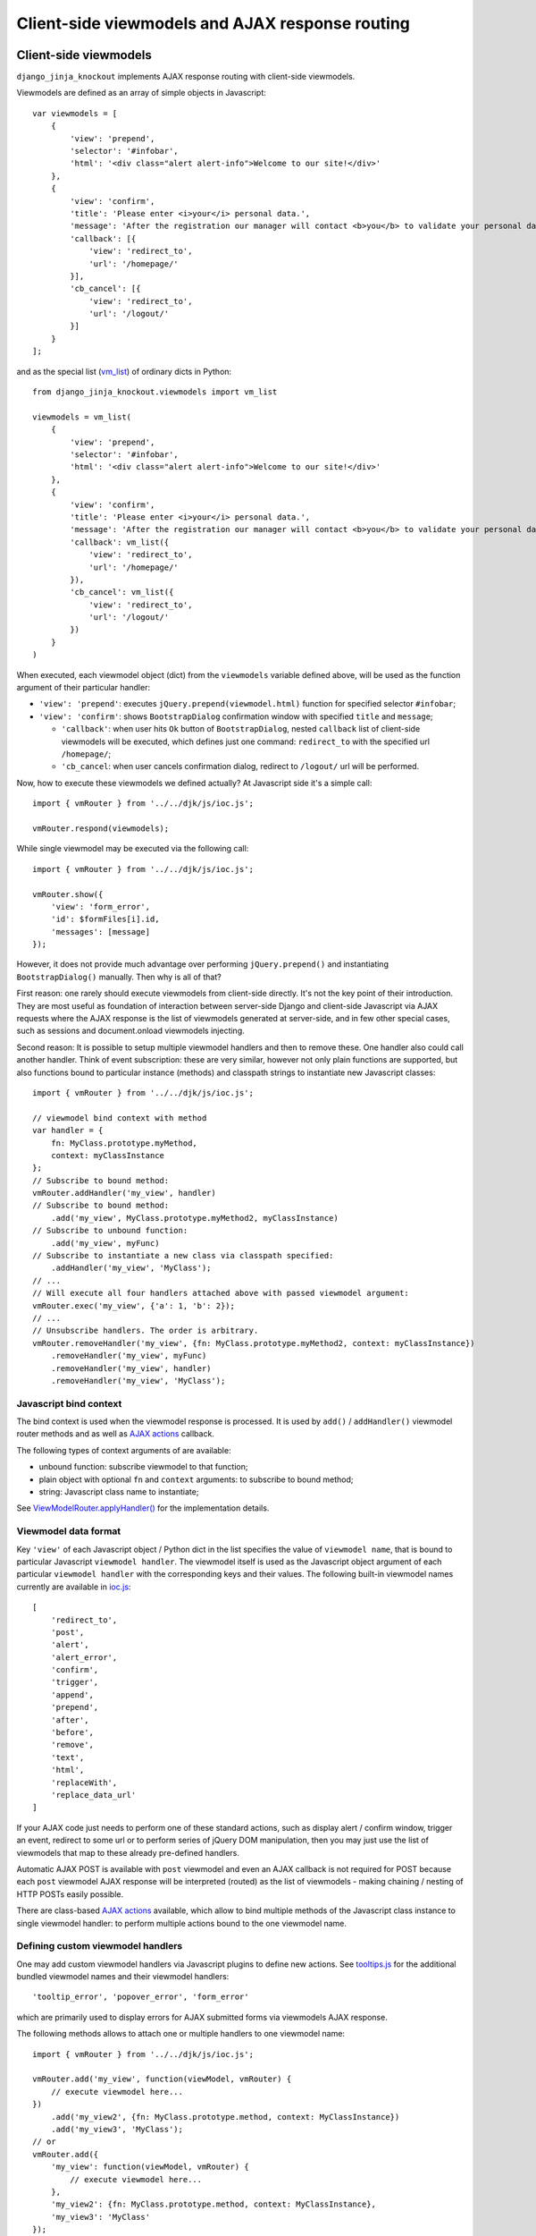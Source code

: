 .. _Actions: https://github.com/Dmitri-Sintsov/django-jinja-knockout/search?l=JavaScript&q=Actions(&type=&utf8=%E2%9C%93
.. _ActionTemplateDialog: https://github.com/Dmitri-Sintsov/django-jinja-knockout/search?l=JavaScript&q=ActionTemplateDialog
.. _ajaxform.js: https://github.com/Dmitri-Sintsov/django-jinja-knockout/blob/master/django_jinja_knockout/static/djk/js/ajaxform.js
.. _AjaxButton: https://github.com/Dmitri-Sintsov/django-jinja-knockout/search?l=JavaScript&q=AjaxButton
.. _AppPost(): https://github.com/Dmitri-Sintsov/django-jinja-knockout/search?l=JavaScript&q=AppPost%28
.. _components: https://github.com/Dmitri-Sintsov/django-jinja-knockout/search?l=JavaScript&q=components&utf8=%E2%9C%93
.. _destroyFormErrors: https://github.com/Dmitri-Sintsov/django-jinja-knockout/search?l=JavaScript&q=destroyFormErrors&type=&utf8=%E2%9C%93
.. _EditForm: https://github.com/Dmitri-Sintsov/django-jinja-knockout/search?l=JavaScript&q=editform&type=&utf8=%E2%9C%93
.. _EditForm usage: https://github.com/Dmitri-Sintsov/djk-sample/search?utf8=%E2%9C%93&q=EditForm
.. _EditInline: https://github.com/Dmitri-Sintsov/django-jinja-knockout/search?l=JavaScript&q=editinline&type=&utf8=%E2%9C%93
.. _ioc.js: https://github.com/Dmitri-Sintsov/django-jinja-knockout/blob/master/django_jinja_knockout/static/djk/js/ioc.js
.. _ViewModelRouter.applyHandler(): https://github.com/Dmitri-Sintsov/django-jinja-knockout/search?l=JavaScript&q=applyHandler
.. _ViewModelRouter.filterExecuted(): https://github.com/Dmitri-Sintsov/django-jinja-knockout/search?l=JavaScript&q=filterExecuted
.. _vmRouter: https://github.com/Dmitri-Sintsov/django-jinja-knockout/search?l=JavaScript&q=vmRouter&type=&utf8=%E2%9C%93
.. _vmrouter.js: https://github.com/Dmitri-Sintsov/django-jinja-knockout/blob/master/django_jinja_knockout/static/djk/js/vmrouter.js
.. _Grid: https://github.com/Dmitri-Sintsov/django-jinja-knockout/blob/master/django_jinja_knockout/static/djk/js/grid.js
.. _ActionsView: https://github.com/Dmitri-Sintsov/django-jinja-knockout/search?l=Python&q=ActionsView&type=&utf8=%E2%9C%93
.. _ModelFormActions: https://github.com/Dmitri-Sintsov/django-jinja-knockout/search?l=JavaScript&q=ModelFormActions&type=&utf8=%E2%9C%93
.. _callback_action: https://github.com/Dmitri-Sintsov/django-jinja-knockout/search?q=callback_action&type=code
.. _club-grid.js: https://github.com/Dmitri-Sintsov/djk-sample/blob/master/djk_sample/static/sample/js/club-grid.js
.. _conditional_action: https://github.com/Dmitri-Sintsov/django-jinja-knockout/search?l=Python&q=conditional_action&type=code
.. _ViewmodelView: https://github.com/Dmitri-Sintsov/django-jinja-knockout/search?l=Python&q=ViewmodelView&type=Code
.. _KoGridView: https://github.com/Dmitri-Sintsov/django-jinja-knockout/search?l=Python&q=KoGridView&type=&utf8=%E2%9C%93
.. _GridActions: https://github.com/Dmitri-Sintsov/django-jinja-knockout/search?l=JavaScript&q=GridActions&type=&utf8=%E2%9C%93
.. _ModelFormActionsView: https://github.com/Dmitri-Sintsov/django-jinja-knockout/search?l=Python&q=ModelFormActionsView&type=&utf8=%E2%9C%93
.. _PageContext.onload_vm_list(): https://github.com/Dmitri-Sintsov/django-jinja-knockout/search?l=Python&q=onload_vm_list
.. _tooltips.js: https://github.com/Dmitri-Sintsov/django-jinja-knockout/blob/master/django_jinja_knockout/static/djk/js/tooltips.js
.. _viewmodel_name: https://github.com/Dmitri-Sintsov/django-jinja-knockout/search?l=Python&q=viewmodel_name
.. _vm_list: https://github.com/Dmitri-Sintsov/djk-sample/search?l=Python&q=vm_list
.. _vm_list.find_by_kw(): https://github.com/Dmitri-Sintsov/django-jinja-knockout/search?l=Python&q=find_by_kw


=================================================
Client-side viewmodels and AJAX response routing
=================================================

Client-side viewmodels
----------------------

.. highlight:: javascript

``django_jinja_knockout`` implements AJAX response routing with client-side viewmodels.

Viewmodels are defined as an array of simple objects in Javascript::

    var viewmodels = [
        {
            'view': 'prepend',
            'selector': '#infobar',
            'html': '<div class="alert alert-info">Welcome to our site!</div>'
        },
        {
            'view': 'confirm',
            'title': 'Please enter <i>your</i> personal data.',
            'message': 'After the registration our manager will contact <b>you</b> to validate your personal data.',
            'callback': [{
                'view': 'redirect_to',
                'url': '/homepage/'
            }],
            'cb_cancel': [{
                'view': 'redirect_to',
                'url': '/logout/'
            }]
        }
    ];

.. highlight:: python

and as the special list (`vm_list`_) of ordinary dicts in Python::


    from django_jinja_knockout.viewmodels import vm_list

    viewmodels = vm_list(
        {
            'view': 'prepend',
            'selector': '#infobar',
            'html': '<div class="alert alert-info">Welcome to our site!</div>'
        },
        {
            'view': 'confirm',
            'title': 'Please enter <i>your</i> personal data.',
            'message': 'After the registration our manager will contact <b>you</b> to validate your personal data.',
            'callback': vm_list({
                'view': 'redirect_to',
                'url': '/homepage/'
            }),
            'cb_cancel': vm_list({
                'view': 'redirect_to',
                'url': '/logout/'
            })
        }
    )

When executed, each viewmodel object (dict) from the ``viewmodels`` variable defined above, will be used as the function
argument of their particular handler:

* ``'view': 'prepend'``: executes ``jQuery.prepend(viewmodel.html)`` function for specified selector ``#infobar``;
* ``'view': 'confirm'``: shows ``BootstrapDialog`` confirmation window with specified ``title`` and ``message``;

  * ``'callback'``: when user hits ``Ok`` button of ``BootstrapDialog``, nested ``callback`` list of client-side
    viewmodels will be executed, which defines just one command: ``redirect_to`` with the specified url ``/homepage/``;
  * ``'cb_cancel``: when user cancels confirmation dialog, redirect to ``/logout/`` url will be performed.

.. highlight:: javascript

Now, how to execute these viewmodels we defined actually? At Javascript side it's a simple call::

    import { vmRouter } from '../../djk/js/ioc.js';

    vmRouter.respond(viewmodels);

While single viewmodel may be executed via the following call::

    import { vmRouter } from '../../djk/js/ioc.js';

    vmRouter.show({
        'view': 'form_error',
        'id': $formFiles[i].id,
        'messages': [message]
    });

However, it does not provide much advantage over performing ``jQuery.prepend()`` and instantiating ``BootstrapDialog()``
manually. Then why is all of that?

First reason: one rarely should execute viewmodels from client-side directly. It's not the key point of their
introduction. They are most useful as foundation of interaction between server-side Django and client-side Javascript
via AJAX requests where the AJAX response is the list of viewmodels generated at server-side, and in few other special
cases, such as sessions and document.onload viewmodels injecting.

Second reason: It is possible to setup multiple viewmodel handlers and then to remove these. One handler also could call
another handler. Think of event subscription: these are very similar, however not only plain functions are supported,
but also functions bound to particular instance (methods) and classpath strings to instantiate new Javascript classes::

    import { vmRouter } from '../../djk/js/ioc.js';

    // viewmodel bind context with method
    var handler = {
        fn: MyClass.prototype.myMethod,
        context: myClassInstance
    };
    // Subscribe to bound method:
    vmRouter.addHandler('my_view', handler)
    // Subscribe to bound method:
        .add('my_view', MyClass.prototype.myMethod2, myClassInstance)
    // Subscribe to unbound function:
        .add('my_view', myFunc)
    // Subscribe to instantiate a new class via classpath specified:
        .addHandler('my_view', 'MyClass');
    // ...
    // Will execute all four handlers attached above with passed viewmodel argument:
    vmRouter.exec('my_view', {'a': 1, 'b': 2});
    // ...
    // Unsubscribe handlers. The order is arbitrary.
    vmRouter.removeHandler('my_view', {fn: MyClass.prototype.myMethod2, context: myClassInstance})
        .removeHandler('my_view', myFunc)
        .removeHandler('my_view', handler)
        .removeHandler('my_view', 'MyClass');

Javascript bind context
~~~~~~~~~~~~~~~~~~~~~~~
The bind context is used when the viewmodel response is processed. It is used by ``add()`` / ``addHandler()`` viewmodel
router methods and as well as `AJAX actions`_ callback.

The following types of context arguments of  are available:

* unbound function: subscribe viewmodel to that function;
* plain object with optional ``fn`` and ``context`` arguments: to subscribe to bound method;
* string: Javascript class name to instantiate;

See `ViewModelRouter.applyHandler()`_ for the implementation details.

Viewmodel data format
~~~~~~~~~~~~~~~~~~~~~

Key ``'view'`` of each Javascript object / Python dict in the list specifies the value of ``viewmodel name``, that is
bound to particular Javascript ``viewmodel handler``. The viewmodel itself is used as the Javascript object argument of
each particular ``viewmodel handler`` with the corresponding keys and their values. The following built-in viewmodel
names currently are available in `ioc.js`_::

    [
        'redirect_to',
        'post',
        'alert',
        'alert_error',
        'confirm',
        'trigger',
        'append',
        'prepend',
        'after',
        'before',
        'remove',
        'text',
        'html',
        'replaceWith',
        'replace_data_url'
    ]

If your AJAX code just needs to perform one of these standard actions, such as display alert / confirm window,
trigger an event, redirect to some url or to perform series of jQuery DOM manipulation, then you may just use the list
of viewmodels that map to these already pre-defined handlers.

Automatic AJAX POST is available with ``post`` viewmodel and even an AJAX callback is not required for POST because each
``post`` viewmodel AJAX response will be interpreted (routed) as the list of viewmodels - making chaining / nesting of
HTTP POSTs easily possible.

There are class-based `AJAX actions`_ available, which allow to bind multiple methods of the Javascript class instance
to single viewmodel handler: to perform multiple actions bound to the one viewmodel name.

Defining custom viewmodel handlers
~~~~~~~~~~~~~~~~~~~~~~~~~~~~~~~~~~

One may add custom viewmodel handlers via Javascript plugins to define new actions. See `tooltips.js`_ for the
additional bundled viewmodel names and their viewmodel handlers::

    'tooltip_error', 'popover_error', 'form_error'

which are primarily used to display errors for AJAX submitted forms via viewmodels AJAX response.

The following methods allows to attach one or multiple handlers to one viewmodel name::

    import { vmRouter } from '../../djk/js/ioc.js';

    vmRouter.add('my_view', function(viewModel, vmRouter) {
        // execute viewmodel here...
    })
        .add('my_view2', {fn: MyClass.prototype.method, context: MyClassInstance})
        .add('my_view3', 'MyClass');
    // or
    vmRouter.add({
        'my_view': function(viewModel, vmRouter) {
            // execute viewmodel here...
        },
        'my_view2': {fn: MyClass.prototype.method, context: MyClassInstance},
        'my_view3': 'MyClass'
    });

The following syntax allows to reset previous handlers with the names specified (if any)::

    import { vmRouter } from '../../djk/js/ioc.js';

    vmRouter.removeAll('my_view', 'my_view2', 'my_view3')
        .add({
            'my_view': function(viewModel, vmRouter) {
                // execute viewmodel here...
            },
            'my_view2': {fn: MyClass.prototype.method, context: MyClassInstance},
            'my_view3': 'MyClass'
        });

When ``function`` handler is called, it's ``viewModel`` argument receives the actual instance of ``viewmodel``.
Second optional argument ``vmRouter`` points to the instance of `vmRouter`_ that was used to process current
``viewmodel``. This instance of `vmRouter`_ could be used to call another viewmodel handler inside the current
handler, or to add / remove handlers via calling vmRouter instance methods::

    import { vmRouter } from '../../djk/js/ioc.js';

    vmRouter.add('my_view1', function(viewModel, currentVmRouter) {
        // dynamically add 'my_view2' viewmodel handler when 'my_view1' handler is executed:
        currentVmRouter.add('my_view2', function(viewModelNested, vmRouter) {
            // will receive argument viewModelNested == {'a': 1, 'b': 2}}
            // execute viewModelNested here...
        });
        // ... skipped ...
        // nested execution of 'my_view2' viewmodel from 'my_view1' handler:
        currentVmRouter.exec('my_view2', {'a': 1, 'b': 2});
    });

New properties might be added to viewmodel for further access, like ``.instance`` property which holds an instance of
``FieldPopover`` in the following code::

    import { vmRouter } from '../../djk/js/ioc.js';
    import { FieldPopover } from '../../djk/js/tooltips.js';

    vmRouter.add('tooltip_error', function(viewModel) {
        // Adding .instance property at the client-side to server-side generated viewModel:
        viewModel.instance = new FieldPopover(viewModel);
    });

Every already executed viewmodel is stored in ``.executedViewModels`` property of `vmRouter`_ instance, which may be
processed later. An example of such processing is `destroyFormErrors`_ static method, which clears form input
Bootstrap tooltips previously set by ``'tooltip_error'`` viewmodel handler then removes these viewmodels from
``.executedViewModels`` list via `ViewModelRouter.filterExecuted()`_ method::

    AjaxForm.destroyFormErrors = function() {
        var form = this.$form.get(0);
        vmRouter.filterExecuted(
            function(viewModel) {
                if (viewModel.view === 'form_error' && typeof viewModel.instance !== 'undefined') {
                    viewModel.instance.destroy(form);
                    return false;
                }
                return true;
            }
        );
    };

It is possible to chain viewmodel handlers, implementing a code-reuse and a pseudo-inheritance of viewmodels::

    import { vmRouter } from '../../djk/js/ioc.js';
    import { FieldPopover } from '../../djk/js/tooltips.js';

    vmRouter.add('popover_error', function(viewModel, vmRouter) {
        viewModel.instance = new FieldPopover(viewModel);
        // Override viewModel.name without altering it:
        vmRouter.exec('tooltip_error', viewModel);
        // or, to preserve the bound context (if any):
        vmRouter.exec('tooltip_error', viewModel, this);
    });

where newly defined handler ``popover_error`` executes already existing ``tooltip_error`` viewmodel handler to re-use
it's code.

The purpose of passing ``this`` bind context as an optional third argument of ``vmRouter.exec()`` call is to preserve
currently passed Javascript bind context.

AJAX response routing
---------------------

.. highlight:: html

When one develops mixed web application with traditional server-side generated html responses but also having lots of
AJAX interaction, with traditional approach, the developer would have to write a lot of boilerplate code, like this,
html::

    <button id="my_button" class="button btn btn-default">Save your form template</button>

.. highlight:: javascript

Javascript::

    import { AppConf } from '../../djk/js/conf.js';

    $('#my_button').on('click', function(ev) {
        $.post(
            '/url_to_ajax_handler',
            {csrfmiddlewaretoken: AppConf('csrfToken')},
            function(response) {
                BootstrapDialog.confirm('After the registration our manager will contact <b>you</b> ' +
                        'to validate your personal data.',
                    function(result) {
                        if (result) {
                            window.location.href = '/another_url';
                        }
                    }
                );
            },
            'json'
        )
    });

Such code have many disadvantages:

1. Too much of callback nesting.
2. Repeated boilerplate code with ``$.post()`` numerous arguments, including manual specification ``$.post()`` arguments.
3. Route url names are hardcoded into client-side Javascript, instead of being supplied from Django server-side. If one
   changes an url of route in ``urls.py``, and forgets to update url path in Javascript code, AJAX POST will fail.
4. What if the AJAX response should have finer control over client-side response? For example, sometimes you need
   to open ``BootstrapDialog``, sometimes to redirect instead, sometimes to perform a custom client-side action for the
   same HTTP POST url?

.. highlight:: html

Enter client-side viewmodels response routing: to execute AJAX post via button click, the following Jinja2 template
code will be enough::

    <button class="button btn btn-default" data-route="button-click">
        Save your form template
    </button>

.. highlight:: python

`ajaxform.js`_ `AjaxButton`_ class will care itself of setting Javascript event handler, performing AJAX request POST,
then AJAX response routing will execute viewmodels returned from Django view. Define the view path in project
``urls.py``::

    from my_app.views import button_click
    # ...
    url(r'^button-click/$', button_click, name='button-click', kwargs={'is_anonymous': True}),

.. _viewmodels_client_side_routes:

Client-side routes
~~~~~~~~~~~~~~~~~~
Let's implement the view. Return the list of viewmodels which will be returned via button click in my_app/views.py::

    from django_jinja_knockout.decorators import ajax_required
    from django_jinja_knockout.viewmodels import vm_list

    @ajax_required
    def button_click(request):
        return vm_list({
                'view': 'confirm',
                'title': 'Please enter <i>your</i> personal data.',
                'message': 'After the registration our manager will contact <b>you</b> to validate your personal data.',
                'callback': vm_list({
                    'view': 'redirect_to',
                    'url': '/homepage'
                })
        })

Register AJAX client-side route (url name) in ``settings.py``, to make url available in Javascript application::

    DJK_CLIENT_ROUTES = {
        # True means that the 'button-click' url will be available to anonymous users:
        ('button-click', True),
    }

Register ``button-click`` url mapped to my_app.views.button_click in your ``urls.py``::

    from my_app.views import button_click
    # ...
    url(r'^button-click/$', button_click, name='button-click', 'allow_anonymous': True, 'is_ajax': True}),

That's all.

Django view that processes ``button-click`` url (route) returns standard client-side viewmodels only, so it does not
even require to modify a single bit of built-in Javascript code. To execute custom viewmodels, one would have to register
their handlers in Javascript (see `Defining custom viewmodel handlers`_).

It is possible to specify client-side routes per view, not having to define them globally in template context processor::

    from django_jinja_knockout.views import create_page_context

    def my_view(request):
        create_page_context(request).add_client_routes({
            'club_detail',
            'member_grid',
        })

or via decorator::

    from django.shortcuts import render
    from django_jinja_knockout.views import page_context_decorator

    @page_context_decorator(client_routes={
            'club_detail',
            'member_grid',
    })
    def my_view(request):
        # .. skipped ..
        return render(request, 'sample_template.htm', {'sample': 1})

and per class-based view::

    class MyGridView(KoGridView):

        client_routes = {
            'my_grid_url_name'
        }

.. highlight:: javascript

It is possible to specify view handler function bind context via ``.add()`` method optional argument::

    import { vmRouter } from '../../djk/js/ioc.js';

    vmRouter.add({
        'set_context_title': {
            fn: function(viewModel) {
                // this == bindContext1
                this.setTitle(viewModel.title);
            },
            context: bindContext1
        },
        'set_context_name': {
            fn: function(viewModel) {
                // this == bindContext2
                this.setName(viewModel.name);
            },
            context: bindContext2
        }
    });

It is also possible to override the value of context for viewmodel handler dynamically with `AppPost()`_ optional
``bindContext`` argument::

    import { AppPost } from '../../djk/js/url.js';

    AppPost('button-click', postData, bindContext);

That allows to use method prototypes bound to different instances of the same Javascript class::

    import { inherit } from '../../djk/js/dash.js';
    import { vmRouter } from '../../djk/js/ioc.js';
    import { AppPost } from '../../djk/js/url.js';
    import { Dialog } from '../../djk/js/dialog.js';

    AjaxDialog = function(options) {
        inherit(Dialog.prototype, this);
        this.create(options);
    };

    (function(AjaxDialog) {

        AjaxDialog.receivedMessages = [];
        AjaxDialog.sentMessages = [];

        AjaxDialog.vm_addReceivedMessage = function(viewModel, vmRouter) {
            this.receivedMessages.push(viewModel.text);
        };

        AjaxDialog.vm_addSentMessage = function(viewModel, vmRouter) {
            this.sentMessages.push(viewModel.text);
        };

        AjaxDialog.receiveMessages = function() {
            /**
             * When AJAX response will contain one of 'add_received_message' / 'add_sent_message' viewmodels,
             * currently bound instance of AjaxDialog passed via AppPost() this argument
             * methods .vm_addReceivedMessage() / .vm_addSentMessage() will be called:
             */
            AppPost('my_url_name', this.postData, this);
        };

        // Subscribe to 'add_received_message' / 'add_sent_message' custom viewmodel handlers:
        vmRouter.add({
            'add_received_message': AjaxDialog.vm_addReceivedMessage,
            'add_sent_message': AjaxDialog.vm_addSentMessage,
        });

    })(AjaxDialog.prototype);

    var ajaxDialog = new AjaxDialog(options);
    ajaxDialog.receiveMessages();

.. highlight:: python

Django ``MyView`` mapped to ``'my_url_name'`` (see :ref:`installation_context-processor`) should return `vm_list`_ ()
instance with one of it's elements having the structure like this::

    from django.views import View
    from django_jinja_knockout.viewmodels import vm_list
    # skipped ...

    class MyView(View):

        def post(self, request, *args, **kwargs):
            return vm_list([
                {
                    # Would call .vm_addReceivedMessage() of Javascript ajaxDialog instance with 'text' argument:
                    'view': 'add_received_message',
                    'text': 'Thanks, I am fine!'
                },
                {
                    # Would call .vm_addSentMessage() of Javascript ajaxDialog instance with 'text' argument:
                    'view': 'add_sent_message',
                    'text': 'How are you?'
                }
            ])

to have ``ajaxDialog`` instance ``.vm_addReceivedMessage()`` / ``.vm_addSentMessage()`` methods to be actually called.
Note that with viewmodels the server-side Django view may dynamically decide which client-side viewmodels will be
executed, the order of their execution and their arguments like the value of 'text' dict key in this example.

.. highlight:: jinja

In case AJAX POST button route contains kwargs / query parameters, one may use ``data-url`` html5 attribute instead
of ``data-route``::

    <button class="btn btn-sm btn-success" data-url="{{
        tpl.reverseq('post_like', kwargs={'feed_id': feed.id}, query={'type': 'upvote'})
    }}">

Non-AJAX server-side invocation of client-side viewmodels
---------------------------------------------------------

Besides direct client-side invocation of viewmodels via `vmrouter.js`_ ``vmRouter.respond()`` method, and AJAX POST /
AJAX GET invocation via AJAX response routing, there are two additional ways to execute client-side viewmodels with
server-side invocation:

.. highlight:: python

Client-side viewmodels can be injected into generated HTML page and then executed when page DOM is loaded. It's
useful to prepare page / form templates which may require automated Javascript code applying, or to display
BootstrapDialog alerts / confirmations when the page is just loaded. For example to display confirmation dialog when the
page is loaded, you can override class-based view ``get()`` method like this::

    from django_jinja_knockout.views ViewmodelView

    class MyView(ViewmodelView):

        def get(self, request, *args, **kwargs):
            load_vm_list = self.page_context.onload_vm_list('client_data')
            load_vm_list.append({
                'view': 'confirm',
                'title': 'Please enter <i>your</i> personal data.',
                'message': 'After the registration our manager will contact <b>you</b> to validate your personal data.',
                'callback': [{
                    'view': 'redirect_to',
                    'url': '/homepage'
                }]
            })
            return super().get(self, request, *args, **kwargs)

Read more about :ref:`PageContext (page_context)`.

The second way of server-side viewmodels invocation is similar to just explained one. It stores client-side viewmodels
in the current user session, making them persistent across requests. This allows to set initial page viewmodels after
HTTP POST or after redirect to another page (for example after login redirect), to display required viewmodels in the
next request::

    def set_session_viewmodels(request):
        last_message = Message.objects.last()
        # Custom viewmodel. Define it's handler at client-side with .add() method::
        # vmRouter.add('session_view', function(viewModel) { ... });
        # // or:
        # vmRouter.add({'session_view': {fn: myMethod, context: myClass}});
        view_model = {
            'view': 'session_view'
        }
        if last_message is not None:
            view_model['message'] = {
                'title': last_message.title,
                'text': last_message.text
            }
        page_context = create_page_context(request)
        session_vm_list = page_context.onload_vm_list(request.session)
        # Find whether 'session_view' viewmodel is already stored in HTTP session vm_list:
        idx, old_view_model = session_vm_list.find_by_kw(view='session_view')
        if idx is not False:
            # Remove already existing 'session_view' viewmodel, otherwise they will accumulate.
            # Normally it should not happen, but it's better to be careful.
            session_vm_list.pop(idx)
        if len(view_model) > 1:
            session_vm_list.append(view_model)

To inject client-side viewmodel when page DOM loads just once (function view)::

    onload_vm_list = create_page_context(request).onload_vm_list('client_data')
    onload_vm_list.append({'view': 'my_view'})

In CBV view, inherited from `ViewmodelView`_::

    onload_vm_list = self.page_context.onload_vm_list('client_data')
    onload_vm_list.append({'view': 'my_view'})

To inject client-side viewmodel when page DOM loads persistently in user session (function view)::

    session_vm_list = create_page_context(request).onload_vm_list(request.session)
    session_vm_list.append({'view': 'my_view'})

In CBV view, inherited from `ViewmodelView`_::

    session_vm_list = self.page_context.onload_vm_list(request.session)
    session_vm_list.append({'view': 'my_view'})

See `PageContext.onload_vm_list()`_ and `vm_list.find_by_kw()`_ for the implementation details.

Require viewmodels handlers
---------------------------
.. highlight:: javascript

Sometimes there are many separate Javascript source files which define different viewmodel handlers. To assure that
required external source viewmodel handlers are immediately available, use `vmRouter`_ instance ``.req()`` method::

    import { vmRouter } from '../../djk/js/ioc.js';

    vmRouter.req('field_error', 'carousel_images');

Nested / conditional execution of client-side viewmodels
--------------------------------------------------------
Nesting viewmodels via callbacks is available for automated conditional / event subscribe viewmodels execution. Example
of such approach is the implementation of ``'confirm'`` viewmodel in `ioc.js`_ ``Dialog`` callback via
``vmRouter.respond()`` method conditionally processing returned viewmodels::

    import { vmRouter } from '../../djk/js/ioc.js';

    var self = this;
    var cbViewModel = this.dialogOptions.callback;
    this.dialogOptions.callback = function(result) {
        // @note: Do not use alert view as callback, it will cause stack overflow.
        if (result) {
            vmRouter.respond(cbViewModel);
        } else if (typeof self.dialogOptions.cb_cancel === 'object') {
            vmRouter.respond(self.dialogOptions.cb_cancel);
        }
    };

Asynchronous execution of client-side viewmodels
------------------------------------------------

There is one drawback of using `vm_list`_: it is execution is synchronous and does not support promises by default.
In some complex cases, for example when one needs to wait for some DOM loaded first, then to execute viewmodels, one may
"save" viewmodels received from AJAX response, then "restore" (execute) these later in another DOM event / promise
handler.

`vmRouter`_ method ``.saveResponse()`` saves received viewmodels::

    import { vmRouter } from '../../djk/js/ioc.js';

    vmRouter.add('popup_modal_error', function(viewModel, currentVmRouter) {
        // Save received response to execute it in the 'shown.bs.modal' event handler (see just below).
        currentVmRouter.saveResponse('popupModal', viewModel);
        // Open modal popup to show actual errors (received as viewModel from server-side).
        $popupModal.modal('show');
    });

`vmRouter`_ method ``loadResponse()`` executes viewmodels previously saved with ``.saveResponse()`` call::

    import { vmRouter } from '../../djk/js/ioc.js';

    // Open modal popup.
    $popupModal.on('shown.bs.modal', function (ev) {
        // Execute viewmodels previously received in 'popup_modal_error' viewmodel handler.
        vmRouter.loadResponse('popupModal');
    });

Multiple save points might be set by calling `vmRouter`_ ``.saveResponse()`` with the particular ``name`` argument
value, then calling `vmRouter`_ ``.loadResponse()`` with the matching ``name`` argument value.

.. _viewmodels_ajax_actions:

AJAX actions
------------
Large classes of AJAX viewmodel handlers inherit from `ActionsView`_ at server-side and from `Actions`_ at
client-side, which utilize the same viewmodel handler for multiple actions. It allows to structurize AJAX code and to
build the client-server AJAX interaction more easily.

`ModelFormActionsView`_ and `KoGridView`_ inherit from `ActionsView`_, while client-side `ModelFormActions`_ and
`GridActions`_ inherit from `Actions`_. See :doc:`datatables` for more info.

Viewmodel router defines own (our) viewmodel name as Python `ActionsView`_ class `viewmodel_name`_ attribute /
Javascript `Actions`_ class ``.viewModelName`` property. By default it has the value ``action`` but the derived
classes may change it's name; for example grid datatables use ``grid_page`` as the viewmodel name.

Viewmodels which have non-matching names are not processed by `Actions`_ directly. Instead, they are routed to
standard viewmodel handlers, added via `vmRouter`_ methods - see `Defining custom viewmodel handlers`_ section.
Such way standard built-in viewmodel handlers are not ignored. For example server-side exception reporting is done with
``alert_error`` viewmodel handler (see `ioc.js`_), while AJAX form validation errors are processed via ``form_error``
viewmodel handler (see `tooltips.js`_).

The difference between handling AJAX viewmodels with `vmRouter`_ (see `Defining custom viewmodel handlers`_) and AJAX
actions is that the later shares the same viewmodel handler by routing multiple actions to methods of `Actions`_
class or it's descendant class.

Custom actions at the server-side
~~~~~~~~~~~~~~~~~~~~~~~~~~~~~~~~~

.. highlight:: python

Server-side part of AJAX action with name ``edit_form`` is defined as `ModelFormActionsView`_ method
``action_edit_form``::

    def action_edit_form(self):
        obj = self.get_object_for_action()
        form_class = self.get_edit_form()
        form = form_class(instance=obj, **self.get_form_kwargs(form_class))
        return self.vm_form(
            form, verbose_name=self.render_object_desc(obj), action_query={'pk_val': obj.pk}
        )

This server-side action part generates AJAX html form, but it can be arbitrary AJAX data passed back to client-side via
one or multiple viewmodels.

To implement custom server-side actions, one has to:

* Inherit class-based view class from `ActionsView`_ or it's descendants like `ModelFormActionsView`_ or `KoGridView`_
  (see also :doc:`datatables`)
* Define the action by overriding the view class ``.get_actions()`` method
* Implement ``action_my_action`` method of the view class, which usually would return action viewmodel(s).

Here is the example of defining two custom actions, ``save_equipment`` and ``add_equipment`` at the server-side::

    class ClubEquipmentGrid(KoGridView):

        def get_actions(self):
            actions = super().get_actions()
            actions['built_in']['save_equipment'] = {}
            actions['iconui']['add_equipment'] = {
                'localName': _('Add club equipment'),
                'css': 'iconui-wrench',
            }
            return actions

        # Creates AJAX ClubEquipmentForm bound to particular Club instance.
        def action_add_equipment(self):
            club = self.get_object_for_action()
            if club is None:
                return vm_list({
                    'view': 'alert_error',
                    'title': 'Error',
                    'message': 'Unknown instance of Club'
                })
            equipment_form = ClubEquipmentForm(initial={'club': club.pk})
            # Generate equipment_form viewmodel
            vms = self.vm_form(
                equipment_form, form_action='save_equipment'
            )
            return vms

        # Validates and saves the Equipment model instance via bound ClubEquipmentForm.
        def action_save_equipment(self):
            form = ClubEquipmentForm(self.request.POST)
            if not form.is_valid():
                form_vms = vm_list()
                self.add_form_viewmodels(form, form_vms)
                return form_vms
            equipment = form.save()
            club = equipment.club
            club.last_update = timezone.now()
            club.save()
            # Instantiate related EquipmentGrid to use it's .postprocess_qs() method
            # to update it's row via grid viewmodel 'prepend_rows' key value.
            equipment_grid = EquipmentGrid()
            equipment_grid.request = self.request
            equipment_grid.init_class()
            return vm_list({
                'update_rows': self.postprocess_qs([club]),
                # return grid rows for client-side EquipmentGrid component .updatePage(),
                'equipment_grid_view': {
                    'prepend_rows': equipment_grid.postprocess_qs([equipment])
                }
            })

Note that ``form_action`` argument of the ``.vm_form()`` method overrides default action name for the generated form.

See the complete example: https://github.com/Dmitri-Sintsov/djk-sample/blob/master/club_app/views_ajax.py

Separate action handlers for each HTTP method
~~~~~~~~~~~~~~~~~~~~~~~~~~~~~~~~~~~~~~~~~~~~~

Since v1.1.0 it's possible to define separate action handlers for each HTTP method::

    from django_jinja_knockout import tpl
    from django_jinja_knockout.views import ActionsView
    from django_jinja_knockout.viewmodels import vm_list

    class MemberActions(ActionsView):

        template_name = 'member_template.htm'

        def get_actions(self):
            return {
                # action type
                'built_in': {
                    # action definition
                    # empty value means the action has no options and is enabled by default
                    'reply': {}
                }
            }

        # will be invoked for HTTP GET action 'reply':
        def get_action_reply(self):
            return tpl.Renderer(self.request, 'action_reply_template.htm', {
                'component_atts': {
                    'class': 'component',
                    'data-component-class': 'MemberReplyActions',
                    'data-component-options': {
                        'route': self.request.resolver_match.view_name,
                        'routeKwargs': copy(self.kwargs),
                        'meta': {
                            'actions': self.vm_get_actions(),
                        },
                    },
                }
            })()

        # will be invoked for HTTP POST action 'reply',
        # usually via Javascript MemberReplyActions.ajax('reply'):
        def post_action_reply(self):
            return vm_list({
                'members': Member.objects.filter(club=club, role=role)
            })

        def get(self, request, *args, **kwargs):
            reply = self.conditional_action('reply')
            if reply:
                return reply
            else:
                return super().get(request, *args, **kwargs)

.. highlight:: jinja

However, by default automatic invocation of action handler is performed only for HTTP POST. To perform HTTP GET action,
one has to invoke it manually by calling `conditional_action`_ method in ``get`` method view code (see above), or in
``member_template.htm`` Jinja2 template (in such case custom ``get`` method is not required)::

    {% set reply = view.conditional_action('reply') -%}
    {% if reply %}
        {{ reply }}
    {% endif -%}

See :ref:`clientside_global_ioc` how to register custom Javascript ``data-component-class``, like ``MemberReplyActions``
mentioned in this example.

The execution path of the action
~~~~~~~~~~~~~~~~~~~~~~~~~~~~~~~~

.. highlight:: javascript

The execution of action usually is initiated in the browser via the :ref:`clientside_components` DOM event / Knockout.js
binding handler, or is programmatically invoked in Javascript via the `Actions`_ inherited class ``.perform()``
method::

    import { inherit } from '../../djk/js/dash.js';
    import { Actions } from '../../djk/js/actions.js';
    // import { GridActions } from '../../djk/js/grid/actions.js';

    ClubActions = function(options) {
        // Comment out, when overriding Grid actions.
        // inherit(GridActions.prototype, this);
        inherit(Actions.prototype, this);
        this.init(options);
    };

    var clubActions = new ClubActions({
        route: 'club_actions_view',
        actions: {
            'review_club': {},
        }
    });
    var actionOptions = {'club_id': 1};
    var ajaxCallback = function(viewmodel) {
        console.log(viewmodel);
        // process viewmodel...
    };
    clubActions.perform('review_club', actionOptions, ajaxCallback);

``actionOptions`` and ``ajaxCallback`` arguments are the optional ones.

* In case there is ``perform_review_club()`` method defined in ``ClubActions`` Javascript class, it will be called
  first.

* If there is no ``perform_review_club()`` method defined, ``.ajax()`` method will be called, executing AJAX POST request
  with ``actionOptions`` value becoming the queryargs to the Django url ``club_actions_view``.

  * In such case, Django ``ClubActionsView`` view class should have ``review_club`` action defined
    (see `Custom actions at the server-side`_).

  * Since v0.9.0 ``ajaxCallback`` argument accepts `Javascript bind context`_ as well as viewmodel ``before`` and
    ``after`` callbacks, to define custom viewmodel handlers on the fly::

       var self = this;
       clubActions.ajax(
            'member_names',
            {
                club_id: this.club.id,
            },
            {
                // 'set_members' is a custom viewmodel handler defined on the fly:
                after: {
                    set_members: function(viewModel) {
                        self.setMemberNames(viewModel.users);
                    },
                }
            }
       );

       clubActions.ajax(
            'member_roles',
            {
                club_id: this.club.id,
            },
            // viewmodel response will be returned to the bound method clubRolesEditor.updateMemberRoles():
            {
                context: clubRolesEditor,
                fn: ClubRolesEditor.updateMemberRoles,
            }
       );

* Note: ``actionOptions`` value may be dynamically altered / generated via optional ``queryargs_review_club()`` method in
  case it's defined in ``ClubActions`` class.

* Custom ``perform_review_club()`` method could execute some client-side Javascript code first then call ``.ajax()``
  method manually to execute Django view code, or just perform a pure client-side action only.

* In case ``ClubActions`` class ``.ajax()`` method was called, the resulting viewmodel will be passed to
  ``ClubActions`` class ``callback_review_club()`` method, in case it's defined. That makes the execution chain of
  AJAX action complete.

See `Client-side routes`_ how to make ``club_actions_view`` Django view name (route) available in Javascript.

See `club-grid.js`_ for sample overriding of ``Grid`` actions. See :doc:`datatables` for more info.

Overriding action callback
~~~~~~~~~~~~~~~~~~~~~~~~~~

.. highlight:: python

Possible interpretation of server-side `ActionsView`_ class ``.action\*()`` method (eg ``.action_perform_review()``)
result (AJAX response):

* ``None`` - client-side `Actions`_ class ``.callback_perform_review()`` method will be called, no arguments passed
  to it except the default `viewmodel_name`_;
* ``False`` - client-side `Actions`_ class ``.callback_perform_review()`` will be suppressed, not called at all;
* ``list`` / ``dict`` - the result will be converted to `vm_list`_

  * In case the viewmodel ``view`` key is omitted or contains the default Django view `viewmodel_name`_ attribute value,
    the default client-side `Actions`_ class ``.callback_perform_review()`` method will be called;
  * The rest of viewmodels (if any) will be processed by the `vmRouter`_;

* `special case`: override callback method by routing to ``another_action`` Javascript `Actions`_ class
  ``.callback_another_action()`` method by providing `callback_action`_ key with the value ``another_action`` in the
  viewmodel dict response.

  For example to conditionally "redirect" to ``show_readonly`` action callback for ``edit_inline`` action in a
  `KoGridView`_ derived class::

    from django_jinja_knockout import tpl
    from django_jinja_knockout.views import KoGridView

    class CustomGridView(KoGridView):

        # ... skipped...

        def action_edit_inline(self):
            # Use qs = self.get_queryset_for_action() in case multiple objects are selected in the datatable.
            obj = self.get_object_for_action()
            if obj.is_editable:
                if obj.is_invalid:
                    return {
                        'view': 'alert_error',
                        'title': obj.get_str_fields(),
                        'message': tpl.format_html('<div>Invalid object={}</div>', obj.pk)
                    }
                else:
                    title = obj.get_str_fields()
                    # Action.callback_show_readonly() will be called instead of the default
                    # Action.callback_edit_inline() with the following viewmodel as the argument.
                    return {
                        'callback_action': 'show_readonly',
                        'title': title,
                    }
            else:
                return super().action_edit_inline()


Custom actions at the client-side
~~~~~~~~~~~~~~~~~~~~~~~~~~~~~~~~~

.. highlight:: javascript

To implement or to override client-side processing of AJAX action response, one should define custom Javascript class,
inherited from `Actions`_ (or from `GridActions`_ in case of custom grid :doc:`datatables`)::

    import { inherit } from '../../djk/js/dash.js';
    import { Actions } from '../../djk/js/actions.js';

    MyModelFormActions = function(options) {
        inherit(Actions.prototype, this);
        this.init(options);
    };

Client-side part of ``edit_form`` action response, which receives AJAX viewmodel(s) response is defined as::

    import { ModelFormDialog } from  '../../djk/js/modelform.js';

    (function(MyModelFormActions) {

        MyModelFormActions.callback_edit_form = function(viewModel) {
            viewModel.owner = this.grid;
            var dialog = new ModelFormDialog(viewModel);
            dialog.show();
        };

        // ... See more sample methods below.

    })(MyModelFormActions.prototype);

Client-side `Actions`_ descendant classes can optionally add queryargs to AJAX HTTP request in a custom
``queryargs_ACTION_NAME`` method::

    MyFormActions.queryargs_edit_form = function(options) {
        // Add a custom queryarg to AJAX POST:
        options['myArg'] = 1;
    };

Client-side `Actions`_ descendant classes can directly process actions without calling AJAX viewmodel server-side
part (client-only actions) by defining ``perform_ACTION_NAME`` method::

    import { ActionTemplateDialog } from '../../djk/js/modelform.js';

    MyFormActions.perform_edit_form = function(queryArgs, ajaxCallback) {
        // this.owner may be instance of Grid or another class which implements proper owner interface.
        new ActionTemplateDialog({
            template: 'my_form_template',
            owner: this.owner,
            meta: {
                user_id: queryArgs.user_id,
            },
        }).show();
    };

.. highlight:: XML

For such client-only actions `ActionTemplateDialog`_ utilizes Underscore.js templates for one-way binding, or
Knockout.js templates when two way binding is required. Here is the sample template ::

    <script type="text/template" id="my_form_template">
        <card-default>
            <card-body>
                <form class="ajax-form" enctype="multipart/form-data" method="post" role="form" data-bind="attr: {'data-url': actions.getLastActionUrl()}">
                    <input type="hidden" name="csrfmiddlewaretoken" data-bind="value: getCsrfToken()">
                    <div class="jumbotron">
                        <div class="default-padding">
                            The user id is <span data-bind="text: meta.user_id"></span>
                        </div>
                    </div>
                </form>
            </card-body>
        </card-default>
    </script>

.. highlight:: javascript

Custom grid actions should inherit from both `GridActions`_ and it's base class `Actions`_::

    import { inherit } from '../../djk/js/dash.js';
    import { Actions } from '../../djk/js/actions.js';
    import { GridActions } from '../../djk/js/grid/actions.js';

    MyGridActions = function(options) {
        inherit(GridActions.prototype, this);
        inherit(Actions.prototype, this);
        this.init(options);
    };

For more detailed example of using viewmodel actions routing, see the documentation :doc:`datatables` section
:ref:`datatables_client_side_action_routing`. Internally, AJAX actions are used by `EditForm`_, `EditInline`_
and by `Grid`_ client-side components. See also `EditForm usage`_ in ``djk-sample`` project.
